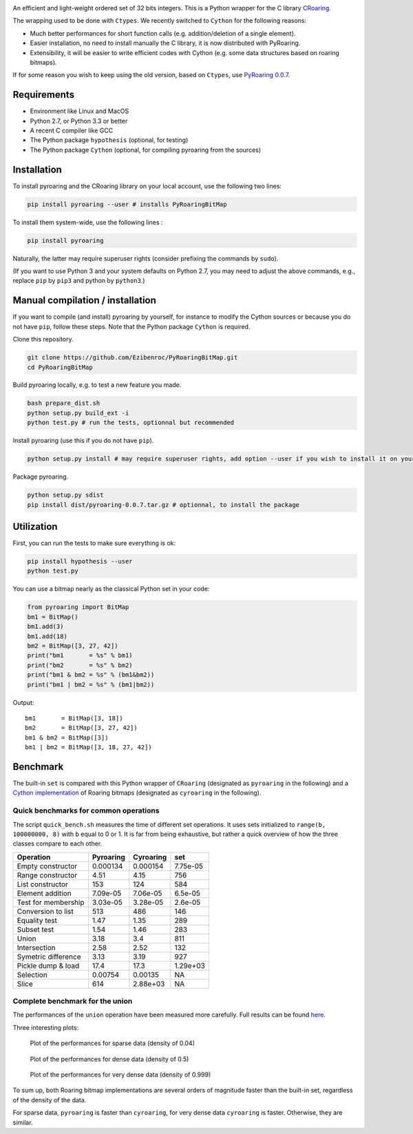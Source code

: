|Build Status|

An efficient and light-weight ordered set of 32 bits integers.
This is a Python wrapper for the C library `CRoaring <https://github.com/RoaringBitmap/CRoaring>`__.

The wrapping used to be done with ``Ctypes``. We recently switched to
``Cython`` for the following reasons:

-  Much better performances for short function calls (e.g.
   addition/deletion of a single element).
-  Easier installation, no need to install manually the C library, it is
   now distributed with PyRoaring.
-  Extensibility, it will be easier to write efficient codes with Cython
   (e.g. some data structures based on roaring bitmaps).

If for some reason you wish to keep using the old version, based on
``Ctypes``, use `PyRoaring
0.0.7 <https://github.com/Ezibenroc/PyRoaringBitMap/tree/0.0.7>`__.

Requirements
------------

-  Environment like Linux and MacOS
-  Python 2.7, or Python 3.3 or better
-  A recent C compiler like GCC
-  The Python package ``hypothesis`` (optional, for testing)
-  The Python package ``Cython`` (optional, for compiling pyroaring from
   the sources)

Installation
------------

To install pyroaring and the CRoaring library on your local account, use
the following two lines:

.. code:: bash

    pip install pyroaring --user # installs PyRoaringBitMap

To install them system-wide, use the following lines :

.. code:: bash

    pip install pyroaring

Naturally, the latter may require superuser rights (consider prefixing
the commands by ``sudo``).

(If you want to use Python 3 and your system defaults on Python 2.7, you
may need to adjust the above commands, e.g., replace ``pip`` by ``pip3``
and python by ``python3``.)

Manual compilation / installation
---------------------------------

If you want to compile (and install) pyroaring by yourself, for instance
to modify the Cython sources or because you do not have ``pip``, follow
these steps. Note that the Python package ``Cython`` is required.

Clone this repository.

.. code:: bash

    git clone https://github.com/Ezibenroc/PyRoaringBitMap.git
    cd PyRoaringBitMap

Build pyroaring locally, e.g. to test a new feature you made.

.. code:: bash

    bash prepare_dist.sh
    python setup.py build_ext -i
    python test.py # run the tests, optionnal but recommended

Install pyroaring (use this if you do not have ``pip``).

.. code:: bash

    python setup.py install # may require superuser rights, add option --user if you wish to install it on your local account 

Package pyroaring.

.. code:: bash

    python setup.py sdist
    pip install dist/pyroaring-0.0.7.tar.gz # optionnal, to install the package

Utilization
-----------

First, you can run the tests to make sure everything is ok:

.. code:: bash

    pip install hypothesis --user
    python test.py

You can use a bitmap nearly as the classical Python set in your code:

.. code:: python

    from pyroaring import BitMap
    bm1 = BitMap()
    bm1.add(3)
    bm1.add(18)
    bm2 = BitMap([3, 27, 42])
    print("bm1       = %s" % bm1)
    print("bm2       = %s" % bm2)
    print("bm1 & bm2 = %s" % (bm1&bm2))
    print("bm1 | bm2 = %s" % (bm1|bm2))

Output:

::

    bm1       = BitMap([3, 18])
    bm2       = BitMap([3, 27, 42])
    bm1 & bm2 = BitMap([3])
    bm1 | bm2 = BitMap([3, 18, 27, 42])

Benchmark
---------

The built-in ``set`` is compared with this Python wrapper of
``CRoaring`` (designated as ``pyroaring`` in the following) and a
`Cython implementation <https://github.com/andreasvc/roaringbitmap>`__
of Roaring bitmaps (designated as ``cyroaring`` in the following).

Quick benchmarks for common operations
~~~~~~~~~~~~~~~~~~~~~~~~~~~~~~~~~~~~~~

The script ``quick_bench.sh`` measures the time of different set
operations. It uses sets initialized to ``range(b, 100000000, 8)`` with
``b`` equal to 0 or 1. It is far from being exhaustive, but rather a
quick overview of how the three classes compare to each other.

+-----------------------+-------------+-------------+------------+
| Operation             | Pyroaring   | Cyroaring   | set        |
+=======================+=============+=============+============+
| Empty constructor     | 0.000134    | 0.000154    | 7.75e-05   |
+-----------------------+-------------+-------------+------------+
| Range constructor     | 4.51        | 4.15        | 756        |
+-----------------------+-------------+-------------+------------+
| List constructor      | 153         | 124         | 584        |
+-----------------------+-------------+-------------+------------+
| Element addition      | 7.09e-05    | 7.06e-05    | 6.5e-05    |
+-----------------------+-------------+-------------+------------+
| Test for membership   | 3.03e-05    | 3.28e-05    | 2.6e-05    |
+-----------------------+-------------+-------------+------------+
| Conversion to list    | 513         | 486         | 146        |
+-----------------------+-------------+-------------+------------+
| Equality test         | 1.47        | 1.35        | 289        |
+-----------------------+-------------+-------------+------------+
| Subset test           | 1.54        | 1.46        | 283        |
+-----------------------+-------------+-------------+------------+
| Union                 | 3.18        | 3.4         | 811        |
+-----------------------+-------------+-------------+------------+
| Intersection          | 2.58        | 2.52        | 132        |
+-----------------------+-------------+-------------+------------+
| Symetric difference   | 3.13        | 3.19        | 927        |
+-----------------------+-------------+-------------+------------+
| Pickle dump & load    | 17.4        | 17.3        | 1.29e+03   |
+-----------------------+-------------+-------------+------------+
| Selection             | 0.00754     | 0.00135     | NA         |
+-----------------------+-------------+-------------+------------+
| Slice                 | 614         | 2.88e+03    | NA         |
+-----------------------+-------------+-------------+------------+

Complete benchmark for the union
~~~~~~~~~~~~~~~~~~~~~~~~~~~~~~~~

The performances of the ``union`` operation have been measured more
carefully. Full results can be found
`here <https://github.com/Ezibenroc/roaring_analysis/blob/master/python_analysis.ipynb>`__.

Three interesting plots:

.. figure:: benchmark_sparse.png
   :alt: Plot of the performances for sparse data (density of 0.04)

   Plot of the performances for sparse data (density of 0.04)

.. figure:: benchmark_dense.png
   :alt: Plot of the performances for dense data (density of 0.5)

   Plot of the performances for dense data (density of 0.5)

.. figure:: benchmark_very_dense.png
   :alt: Plot of the performances for very dense data (density of 0.999)

   Plot of the performances for very dense data (density of 0.999)

To sum up, both Roaring bitmap implementations are several orders of
magnitude faster than the built-in set, regardless of the density of the
data.

For sparse data, ``pyroaring`` is faster than ``cyroaring``, for very
dense data ``cyroaring`` is faster. Otherwise, they are similar.

.. |Build Status| image:: https://travis-ci.org/Ezibenroc/PyRoaringBitMap.svg?branch=master
   :target: https://travis-ci.org/Ezibenroc/PyRoaringBitMap

